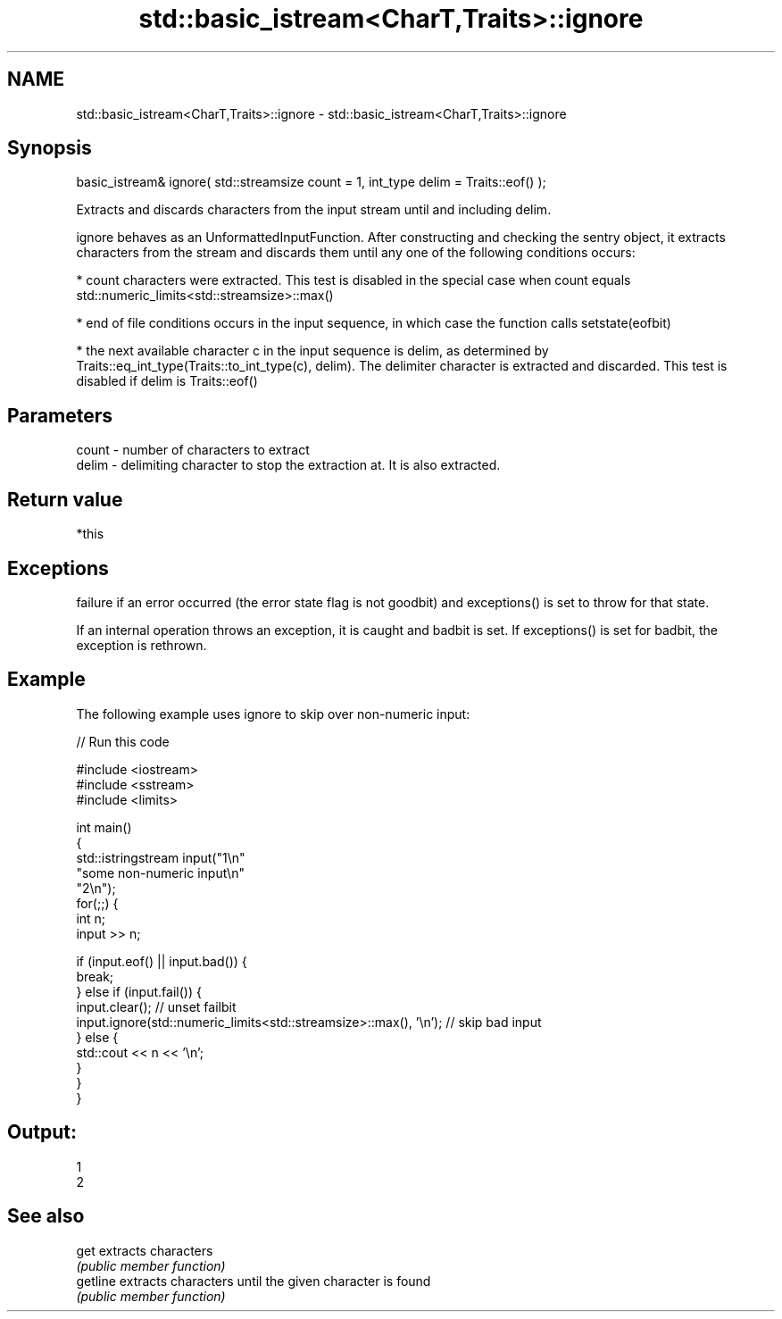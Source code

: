 .TH std::basic_istream<CharT,Traits>::ignore 3 "2020.03.24" "http://cppreference.com" "C++ Standard Libary"
.SH NAME
std::basic_istream<CharT,Traits>::ignore \- std::basic_istream<CharT,Traits>::ignore

.SH Synopsis
   basic_istream& ignore( std::streamsize count = 1, int_type delim = Traits::eof() );

   Extracts and discards characters from the input stream until and including delim.

   ignore behaves as an UnformattedInputFunction. After constructing and checking the sentry object, it extracts characters from the stream and discards them until any one of the following conditions occurs:

     * count characters were extracted. This test is disabled in the special case when count equals std::numeric_limits<std::streamsize>::max()

     * end of file conditions occurs in the input sequence, in which case the function calls setstate(eofbit)

     * the next available character c in the input sequence is delim, as determined by Traits::eq_int_type(Traits::to_int_type(c), delim). The delimiter character is extracted and discarded. This test is disabled if delim is Traits::eof()

.SH Parameters

   count - number of characters to extract
   delim - delimiting character to stop the extraction at. It is also extracted.

.SH Return value

   *this

.SH Exceptions

   failure if an error occurred (the error state flag is not goodbit) and exceptions() is set to throw for that state.

   If an internal operation throws an exception, it is caught and badbit is set. If exceptions() is set for badbit, the exception is rethrown.

.SH Example

   The following example uses ignore to skip over non-numeric input:

   
// Run this code

 #include <iostream>
 #include <sstream>
 #include <limits>

 int main()
 {
     std::istringstream input("1\\n"
                              "some non-numeric input\\n"
                              "2\\n");
     for(;;) {
         int n;
         input >> n;

         if (input.eof() || input.bad()) {
             break;
         } else if (input.fail()) {
             input.clear(); // unset failbit
             input.ignore(std::numeric_limits<std::streamsize>::max(), '\\n'); // skip bad input
         } else {
             std::cout << n << '\\n';
         }
     }
 }

.SH Output:

 1
 2

.SH See also

   get     extracts characters
           \fI(public member function)\fP
   getline extracts characters until the given character is found
           \fI(public member function)\fP
